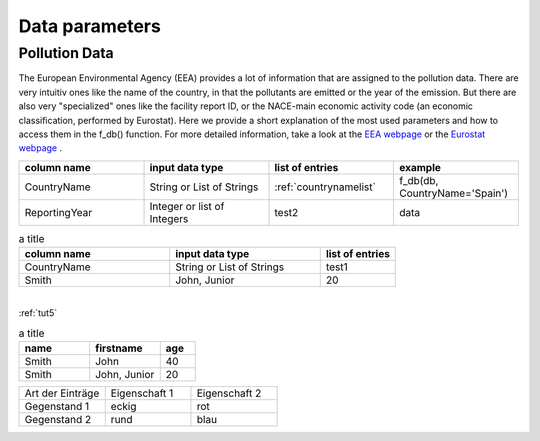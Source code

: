 ---------------
Data parameters
---------------

Pollution Data
--------------

The European Environmental Agency (EEA) provides a lot of information that are assigned to the pollution data. There are very intuitiv ones like the name of the country, in that the pollutants are emitted or the year of the emission. 
But there are also very "specialized" ones like the facility report ID, or the NACE-main economic activity code (an economic classification, performed by Eurostat). Here we provide a short explanation of the most used parameters and how to access them in the f_db() function.
For more detailed information, take a look at the `EEA webpage <https://www.eea.europa.eu/>`_ or the `Eurostat webpage <https://ec.europa.eu/eurostat/de/home>`_ .


.. csv-table::
	:header: "column name", "input data type", "list of entries", "example"
	:widths: 50, 50, 50, 50
	
	"CountryName", "String or List of Strings", ":ref:`countrynamelist`", "f_db(db, CountryName='Spain')"
	"ReportingYear", "Integer or list of Integers", "test2", "data"


.. csv-table:: a title
   :header: "column name", "input data type", "list of entries"
   :widths: 20, 20, 10

   "CountryName", "String or List of Strings", "test1"
   "Smith", "John, Junior", 20


| 
| :ref:`tut5`


.. csv-table:: a title
   :header: "name", "firstname", "age"
   :widths: 20, 20, 10

   "Smith", "John", 40
   "Smith", "John, Junior", 20
   

.. list-table::
    :name: tab-beispieltabelle
    :widths: 50 50 50
    :header-rows: 0

    * - Art der Einträge
      - Eigenschaft 1
      - Eigenschaft 2
    * - Gegenstand 1
      - eckig
      - rot
    * - Gegenstand 2
      - rund
      - blau